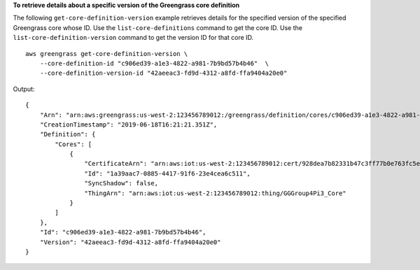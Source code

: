 **To retrieve details about a specific version of the Greengrass core definition**

The following ``get-core-definition-version`` example retrieves details for the specified version of the specified Greengrass core whose ID. Use the ``list-core-definitions`` command to get the core ID. Use the ``list-core-definition-version`` command to get the version ID for that core ID. ::

    aws greengrass get-core-definition-version \
        --core-definition-id "c906ed39-a1e3-4822-a981-7b9bd57b4b46"  \
        --core-definition-version-id "42aeeac3-fd9d-4312-a8fd-ffa9404a20e0"
    
Output::

    {
        "Arn": "arn:aws:greengrass:us-west-2:123456789012:/greengrass/definition/cores/c906ed39-a1e3-4822-a981-7b9bd57b4b46/versions/42aeeac3-fd9d-4312-a8fd-ffa9404a20e0",
        "CreationTimestamp": "2019-06-18T16:21:21.351Z",
        "Definition": {
            "Cores": [
                {
                    "CertificateArn": "arn:aws:iot:us-west-2:123456789012:cert/928dea7b82331b47c3ff77b0e763fc5e64e2f7c884e6ef391baed9b6b8e21b45",
                    "Id": "1a39aac7-0885-4417-91f6-23e4cea6c511",
                    "SyncShadow": false,
                    "ThingArn": "arn:aws:iot:us-west-2:123456789012:thing/GGGroup4Pi3_Core"
                }
            ]
        },
        "Id": "c906ed39-a1e3-4822-a981-7b9bd57b4b46",
        "Version": "42aeeac3-fd9d-4312-a8fd-ffa9404a20e0"
    }
